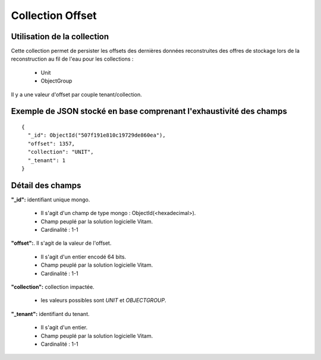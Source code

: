 Collection Offset
#################

Utilisation de la collection
============================

Cette collection permet de persister les offsets des dernières données reconstruites des offres de stockage lors de la reconstruction au fil de l'eau pour les collections :

  * Unit
  * ObjectGroup

Il y a une valeur d'offset par couple tenant/collection.

Exemple de JSON stocké en base comprenant l'exhaustivité des champs
===================================================================

::

  {
    "_id": ObjectId("507f191e810c19729de860ea"),
    "offset": 1357,
    "collection": "UNIT",
    "_tenant": 1
  }

Détail des champs
=================

**"_id":** identifiant unique mongo.

  * Il s'agit d'un champ de type mongo : ObjectId(<hexadecimal>).
  * Champ peuplé par la solution logicielle Vitam.
  * Cardinalité : 1-1

**"offset":**. Il s'agit de la valeur de l'offset.

  * Il s'agit d'un entier encodé 64 bits.
  * Champ peuplé par la solution logicielle Vitam.
  * Cardinalité : 1-1

**"collection":** collection impactée.

  * les valeurs possibles sont *UNIT* et *OBJECTGROUP*.

**"_tenant":** identifiant du tenant.

  * Il s'agit d'un entier.
  * Champ peuplé par la solution logicielle Vitam.
  * Cardinalité : 1-1
